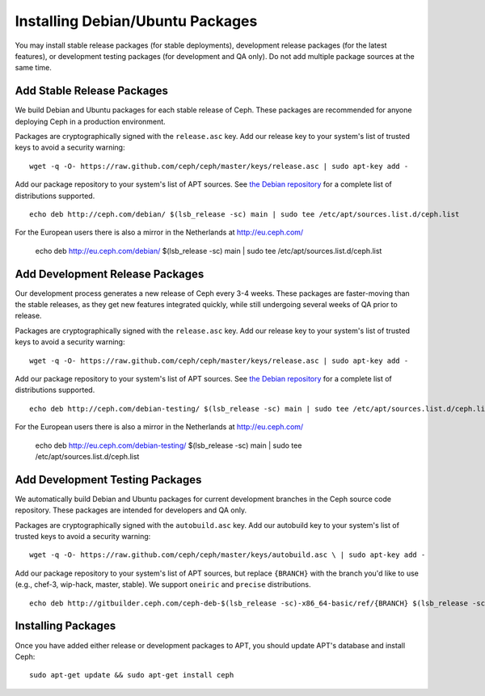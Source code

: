 ===================================
 Installing Debian/Ubuntu Packages
===================================

You may install stable release packages (for stable deployments),
development release packages (for the latest features), or development
testing packages (for development and QA only).  Do not add multiple
package sources at the same time.

Add Stable Release Packages
---------------------------

We build Debian and Ubuntu packages for each stable release of Ceph.  These
packages are recommended for anyone deploying Ceph in a production environment.

Packages are cryptographically signed with the ``release.asc`` key.
Add our release key to your system's list of trusted keys to avoid a
security warning::

	wget -q -O- https://raw.github.com/ceph/ceph/master/keys/release.asc | sudo apt-key add -

Add our package repository to your system's list of APT sources.  
See `the Debian repository`_ for a complete list of distributions 
supported. ::

	echo deb http://ceph.com/debian/ $(lsb_release -sc) main | sudo tee /etc/apt/sources.list.d/ceph.list

For the European users there is also a mirror in the Netherlands at http://eu.ceph.com/

	echo deb http://eu.ceph.com/debian/ $(lsb_release -sc) main | sudo tee /etc/apt/sources.list.d/ceph.list

Add Development Release Packages
--------------------------------

Our development process generates a new release of Ceph every 3-4 weeks.
These packages are faster-moving than the stable releases, as they get
new features integrated quickly, while still undergoing several weeks of QA
prior to release.

Packages are cryptographically signed with the ``release.asc`` key.
Add our release key to your system's list of trusted keys to avoid a
security warning::

	wget -q -O- https://raw.github.com/ceph/ceph/master/keys/release.asc | sudo apt-key add -

Add our package repository to your system's list of APT sources.
See `the Debian repository`_ for a complete list of distributions
supported. ::

	echo deb http://ceph.com/debian-testing/ $(lsb_release -sc) main | sudo tee /etc/apt/sources.list.d/ceph.list

For the European users there is also a mirror in the Netherlands at http://eu.ceph.com/

	echo deb http://eu.ceph.com/debian-testing/ $(lsb_release -sc) main | sudo tee /etc/apt/sources.list.d/ceph.list

Add Development Testing Packages
--------------------------------

We automatically build Debian and Ubuntu packages for current
development branches in the Ceph source code repository.  These
packages are intended for developers and QA only.

Packages are cryptographically signed with the ``autobuild.asc`` key.
Add our autobuild key to your system's list of trusted keys to avoid a
security warning::

	wget -q -O- https://raw.github.com/ceph/ceph/master/keys/autobuild.asc \ | sudo apt-key add -

Add our package repository to your system's list of APT sources, but replace ``{BRANCH}`` 
with the branch you'd like to use (e.g., chef-3, wip-hack, master, stable).
We support ``oneiric`` and ``precise`` distributions. ::

	echo deb http://gitbuilder.ceph.com/ceph-deb-$(lsb_release -sc)-x86_64-basic/ref/{BRANCH} $(lsb_release -sc) main | sudo tee /etc/apt/sources.list.d/ceph.list

Installing Packages
-------------------

Once you have added either release or development packages to APT, 
you should update APT's database and install Ceph::

	sudo apt-get update && sudo apt-get install ceph


.. _the Debian repository: http://ceph.com/debian/dists
